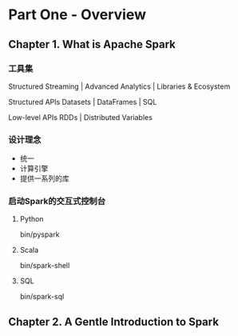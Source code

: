 * Part One - Overview

** Chapter 1. What is Apache Spark

*** 工具集

Structured Streaming | Advanced Analytics | Libraries & Ecosystem

Structured APIs
Datasets | DataFrames | SQL

Low-level APIs
RDDs | Distributed Variables

*** 设计理念

- 统一
- 计算引擎
- 提供一系列的库

*** 启动Spark的交互式控制台

**** Python

bin/pyspark

**** Scala

bin/spark-shell

**** SQL

bin/spark-sql

** Chapter 2. A Gentle Introduction to Spark


